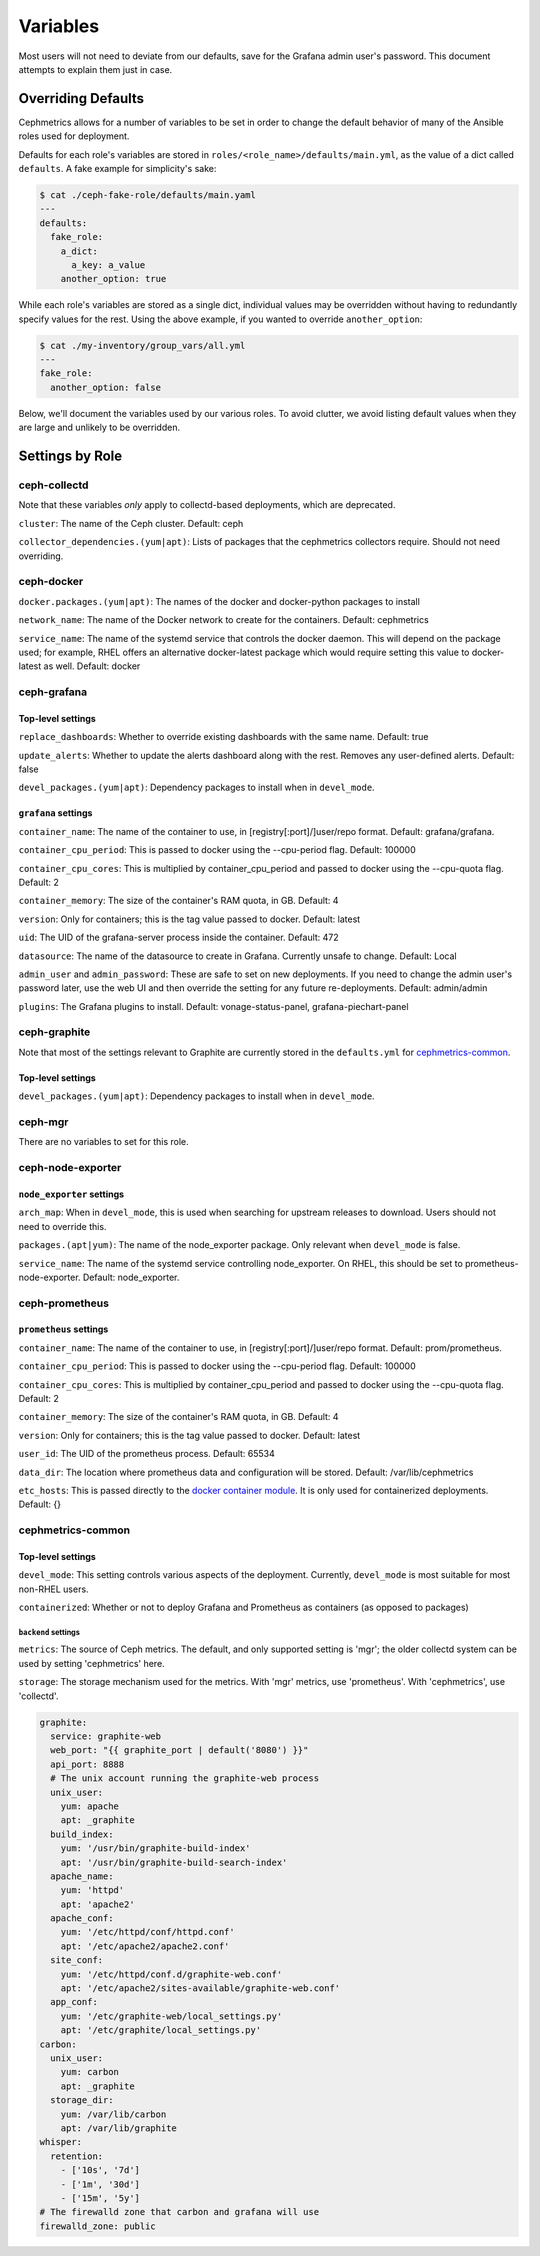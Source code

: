 =========
Variables
=========

Most users will not need to deviate from our defaults, save for the Grafana admin user's password. This document attempts to explain them just in case.

-------------------
Overriding Defaults
-------------------
Cephmetrics allows for a number of variables to be set in order to change the default behavior of many of the Ansible roles used for deployment.


Defaults for each role's variables are stored in
``roles/<role_name>/defaults/main.yml``\ , as the value of a dict called
``defaults``. A fake example for simplicity's sake:

.. code-block::

   $ cat ./ceph-fake-role/defaults/main.yaml
   ---
   defaults:
     fake_role:
       a_dict:
         a_key: a_value
       another_option: true


While each role's variables are stored as a single dict, individual values may be overridden without having to redundantly specify values for the rest. Using the above example, if you wanted to override ``another_option``:

.. code-block::

  $ cat ./my-inventory/group_vars/all.yml
  ---
  fake_role:
    another_option: false


Below, we'll document the variables used by our various roles. To avoid clutter, we avoid listing default values when they are large and unlikely to be overridden.

----------------
Settings by Role
----------------

ceph-collectd
=============

Note that these variables *only* apply to collectd-based deployments, which
are deprecated.

``cluster``\ : The name of the Ceph cluster. Default: ceph

``collector_dependencies.(yum|apt)``\ : Lists of packages that the cephmetrics
collectors require. Should not need overriding.


ceph-docker
===========
``docker.packages.(yum|apt)``\ : The names of the docker and docker-python
packages to install

``network_name``\ : The name of the Docker network to create for the containers. Default: cephmetrics

``service_name``\ : The name of the systemd service that controls the docker
daemon. This will depend on the package used; for example, RHEL offers an
alternative docker-latest package which would require setting this value to
docker-latest as well. Default: docker

ceph-grafana
============

Top-level settings
------------------

``replace_dashboards``\ : Whether to override existing dashboards with the same name. Default: true

``update_alerts``\ : Whether to update the alerts dashboard along with the rest. Removes any user-defined alerts. Default: false

``devel_packages.(yum|apt)``\ : Dependency packages to install when in ``devel_mode``.


``grafana`` settings
--------------------
``container_name``\ : The name of the container to use, in [registry[:port]/]user/repo format. Default: grafana/grafana.

``container_cpu_period``\ : This is passed to docker using the --cpu-period flag. Default: 100000

``container_cpu_cores``\ : This is multiplied by container_cpu_period and passed to docker using the --cpu-quota flag. Default: 2

``container_memory``\ : The size of the container's RAM quota, in GB. Default: 4

``version``\ : Only for containers; this is the tag value passed to docker. Default: latest

``uid``\ : The UID of the grafana-server process inside the container. Default: 472

``datasource``\ : The name of the datasource to create in Grafana. Currently unsafe to change. Default: Local

``admin_user`` and ``admin_password``\ : These are safe to set on new deployments. If you need to change the admin user's password later, use the web UI and then override the setting for any future re-deployments. Default: admin/admin

``plugins``\ : The Grafana plugins to install. Default: vonage-status-panel, grafana-piechart-panel


ceph-graphite
=============
Note that most of the settings relevant to Graphite are currently stored in the ``defaults.yml`` for cephmetrics-common_.

Top-level settings
------------------

``devel_packages.(yum|apt)``\ : Dependency packages to install when in ``devel_mode``.


ceph-mgr
========
There are no variables to set for this role.

ceph-node-exporter
==================
``node_exporter`` settings
--------------------------

``arch_map``\ : When in ``devel_mode``, this is used when searching for upstream releases to download. Users should not need to override this.

``packages.(apt|yum)``\ : The name of the node_exporter package. Only relevant when ``devel_mode`` is false.

``service_name``\ : The name of the systemd service controlling node_exporter. On RHEL, this should be set to prometheus-node-exporter. Default: node_exporter.


ceph-prometheus
===============
``prometheus`` settings
--------------------
``container_name``\ : The name of the container to use, in [registry[:port]/]user/repo format. Default: prom/prometheus.

``container_cpu_period``\ : This is passed to docker using the --cpu-period flag. Default: 100000

``container_cpu_cores``\ : This is multiplied by container_cpu_period and passed to docker using the --cpu-quota flag. Default: 2

``container_memory``\ : The size of the container's RAM quota, in GB. Default: 4

``version``\ : Only for containers; this is the tag value passed to docker. Default: latest

``user_id``\ : The UID of the prometheus process. Default: 65534

``data_dir``\ : The location where prometheus data and configuration will be stored. Default: /var/lib/cephmetrics

``etc_hosts``\ : This is passed directly to the `docker container module <https://docs.ansible.com/ansible/latest/modules/docker_container_module.html#docker-container>`_. It is only used for containerized deployments. Default: {}


cephmetrics-common
==================

Top-level settings
------------------

``devel_mode``\ : This setting controls various aspects of the deployment. Currently, ``devel_mode`` is most suitable for most non-RHEL users.

``containerized``\ : Whether or not to deploy Grafana and Prometheus as containers (as opposed to packages)

``backend`` settings
````````````````````

``metrics``\ : The source of Ceph metrics. The default, and only supported setting is 'mgr'\ ; the older collectd system can be used by setting 'cephmetrics' here.

``storage``\ : The storage mechanism used for the metrics. With 'mgr' metrics, use 'prometheus'. With 'cephmetrics', use 'collectd'.

.. code-block::

   graphite:
     service: graphite-web
     web_port: "{{ graphite_port | default('8080') }}"
     api_port: 8888
     # The unix account running the graphite-web process
     unix_user:
       yum: apache
       apt: _graphite
     build_index:
       yum: '/usr/bin/graphite-build-index'
       apt: '/usr/bin/graphite-build-search-index'
     apache_name:
       yum: 'httpd'
       apt: 'apache2'
     apache_conf:
       yum: '/etc/httpd/conf/httpd.conf'
       apt: '/etc/apache2/apache2.conf'
     site_conf:
       yum: '/etc/httpd/conf.d/graphite-web.conf'
       apt: '/etc/apache2/sites-available/graphite-web.conf'
     app_conf:
       yum: '/etc/graphite-web/local_settings.py'
       apt: '/etc/graphite/local_settings.py'
   carbon:
     unix_user:
       yum: carbon
       apt: _graphite
     storage_dir:
       yum: /var/lib/carbon
       apt: /var/lib/graphite
   whisper:
     retention:
       - ['10s', '7d']
       - ['1m', '30d']
       - ['15m', '5y']
   # The firewalld zone that carbon and grafana will use
   firewalld_zone: public
